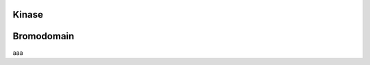 Kinase
======

Bromodomain
===========

aaa

.. raw:: html

  <script src="../_static/ngl.js"></script>
  <script>
    document.addEventListener("DOMContentLoaded", function () {
      var stage = new NGL.Stage("viewport");
      stage.loadFile("rcsb://1crn", {defaultRepresentation: true});
    });
  </script>
  <div id="viewport" style="width:400px; height:300px;"></div>
